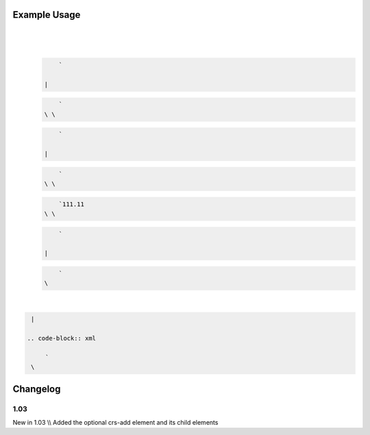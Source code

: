 
.. raw:: mediawiki

   {{for revision 1.03}}

Example Usage
^^^^^^^^^^^^^

| 

.. code-block:: xml

     
\ 
    | 

   .. code-block:: xml

        ` 

    | 

   .. code-block:: xml

        `   
    \ \ 

   .. code-block:: xml

        ` 

    | 

   .. code-block:: xml

        `     
    \ \ 

   .. code-block:: xml

        `111.11
    \ \ 

   .. code-block:: xml

        ` 

    | 

   .. code-block:: xml

        `   
    \ 
| 

.. code-block:: xml

      

    | 

   .. code-block:: xml

        ` 
    \ 

Changelog
^^^^^^^^^

1.03
~~~~

New in 1.03 \\\\ Added the optional crs-add element and its child
elements
